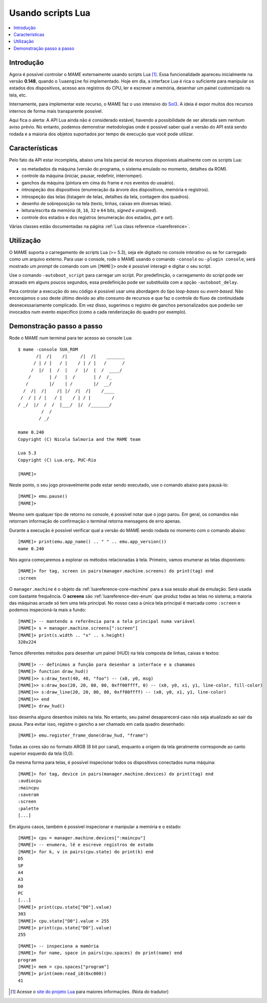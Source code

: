 .. raw:: latex

	\clearpage

.. _luaengine:

Usando scripts Lua
==================

.. contents:: :local:


.. _luaengine-intro:

Introdução
----------

Agora é possível controlar o MAME externamente usando scripts Lua [1]_.
Essa funcionalidade apareceu inicialmente na versão **0.148**, quando o
``luaengine`` foi implementado. Hoje em dia, a interface Lua é rica o
suficiente para manipular os estados dos dispositivos, acesso aos
registros do CPU, ler e escrever a memória, desenhar um painel
customizado na tela, etc.

Internamente, para implementar este recurso, o MAME faz o uso intensivo
do `Sol3 <https://github.com/ThePhD/sol2>`_. A ideia é expor muitos dos
recursos internos de forma mais transparente possível.

Aqui fica o alerta: A API Lua ainda não é considerado estável, havendo a
possibilidade de ser alterada sem nenhum aviso prévio. No entanto,
podemos demonstrar metodologias onde é possível saber qual a versão do
API está sendo rodada e a maioria dos objetos suportados por tempo de
execução que você pode utilizar.


.. _luaengine-features:

Características
---------------

Pelo fato da API estar incompleta, abaixo uma lista parcial de recursos
disponíveis atualmente com os scripts Lua:

-  os metadados da máquina (versão do programa, o sistema emulado no momento, detalhes da ROM).
-  controle da máquina (iniciar, pausar, redefinir, interromper).
-  ganchos da máquina (pintura em cima do frame e nos eventos do usuário).
-  introspeção dos dispositivos (enumeração da árvore dos dispositivos, memória e registros).
-  introspeção das telas (listagem de telas, detalhes da tela, contagem dos quadros).
-  desenho de sobreposição na tela (texto, linhas, caixas em diversas telas).
-  leitura/escrita da memória (``8``, ``16``, ``32`` e ``64`` bits, *signed* e *unsigned*).
-  controle dos estados e dos registros (enumeração dos estados, *get* e *set*).

Várias classes estão documentadas na página
:ref:`Lua class reference <luareference>`.


.. _luaengine-usage:

Utilização
----------

O MAME suporta o carregamento de scripts Lua (>= 5.3), seja ele digitado
no console interativo ou se for carregado como um arquivo externo. Para
usar o console, rode o MAME usando o comando ``-console`` ou ``-plugin
console``, será mostrado um *prompt* de comando com um ``[MAME]>``
onde é possível interagir e digitar o seu script.

Use o comando ``-autoboot_script`` para carregar um script. Por
predefinição, o carregamento do script pode ser atrasado em alguns
poucos segundos, essa predefinição pode ser substituída com a opção 
``-autoboot_delay``.

Para controlar a execução do seu código é possível usar uma abordagem do
tipo *loop-bases* ou *event-based*. Não encorajamos o uso deste último
devido ao alto consumo de recursos e que faz o controle do fluxo de
continuidade desnecessariamente complicado. Em vez disso, sugerimos o
registro de ganchos personalizados que poderão ser invocados num evento
específico (como a cada renderização do quadro por exemplo).

Demonstração passo a passo
--------------------------

Rode o MAME num terminal para ter acesso ao console Lua::

    $ mame -console SUA_ROM
           /|  /|    /|     /|  /|    _______
          / | / |   / |    / | / |   /      /
         /  |/  |  /  |   /  |/  |  /  ____/
        /       | /   |  /       | /  /_
       /        |/    | /        |/  __/
      /  /|  /|    /| |/  /|  /|    /____
     /  / | / |   / |    / | / |        /
    / _/  |/  /  /  |___/  |/  /_______/
             /  /
            / _/

    mame 0.240
    Copyright (C) Nicola Salmoria and the MAME team

    Lua 5.3
    Copyright (C) Lua.org, PUC-Rio

    [MAME]>

Neste ponto, o seu jogo provavelmente pode estar sendo executado,
use o comando abaixo para pausá-lo:

::

    [MAME]> emu.pause()
    [MAME]>

Mesmo sem qualquer tipo de retorno no console, é possível notar que
o jogo parou. Em geral, os comandos não retornam informação de
confirmação o terminal retorna mensagens de erro apenas.

Durante a execução é possível verificar qual a versão do MAME sendo
rodada no momento com o comando abaixo::

    [MAME]> print(emu.app_name() .. " " .. emu.app_version())
    mame 0.240

Nós agora começaremos a explorar os métodos relacionadas à tela.
Primeiro, vamos enumerar as telas disponíveis::

    [MAME]> for tag, screen in pairs(manager.machine.screens) do print(tag) end
    :screen

O ``manager.machine`` é o objeto da :ref:`luareference-core-machine`
para a sua sessão atual da emulação. Será usada com bastante frequência.
O **screens** são :ref:`luareference-dev-enum` que produz todas as telas
no sistema; a maioria das máquinas arcade só tem uma tela principal.
No nosso caso a única tela principal é marcada como ``:screen`` e
podemos inspecioná-la mais a fundo::

    [MAME]> -- mantendo a referência para a tela principal numa variável
    [MAME]> s = manager.machine.screens[":screen"]
    [MAME]> print(s.width .. "x" .. s.height)
    320x224

Temos diferentes métodos para desenhar um painel (HUD) na tela composta
de linhas, caixas e textos::

    [MAME]> -- definimos a função para desenhar a interface e a chamamos
    [MAME]> function draw_hud()
    [MAME]>> s:draw_text(40, 40, "foo") -- (x0, y0, msg)
    [MAME]>> s:draw_box(20, 20, 80, 80, 0xff00ffff, 0) -- (x0, y0, x1, y1, line-color, fill-color)
    [MAME]>> s:draw_line(20, 20, 80, 80, 0xff00ffff) -- (x0, y0, x1, y1, line-color)
    [MAME]>> end
    [MAME]> draw_hud()

Isso desenha alguns desenhos inúteis na tela. No entanto, seu painel
desaparecerá caso não seja atualizado ao sair da pausa. Para evitar
isso, registre o gancho a ser chamado em cada quadro desenhado::

    [MAME]> emu.register_frame_done(draw_hud, "frame")

Todas as cores são no formato ARGB (8 bit por canal), enquanto a origem
da tela geralmente corresponde ao canto superior esquerdo da tela (0,0).

Da mesma forma para telas, é possível inspecionar todos os dispositivos
conectados numa máquina::

    [MAME]> for tag, device in pairs(manager.machine.devices) do print(tag) end
    :audiocpu
    :maincpu
    :saveram
    :screen
    :palette
    [...]

Em alguns casos, também é possível inspecionar e manipular a memória
e o estado::

    [MAME]> cpu = manager.machine.devices[":maincpu"]
    [MAME]> -- enumera, lê e escreve registros de estado
    [MAME]> for k, v in pairs(cpu.state) do print(k) end
    D5
    SP
    A4
    A3
    D0
    PC
    [...]
    [MAME]> print(cpu.state["D0"].value)
    303
    [MAME]> cpu.state["D0"].value = 255
    [MAME]> print(cpu.state["D0"].value)
    255

::

    [MAME]> -- inspeciona a mamória
    [MAME]> for name, space in pairs(cpu.spaces) do print(name) end
    program
    [MAME]> mem = cpu.spaces["program"]
    [MAME]> print(mem:read_i8(0xc000))
    41

.. [1]	Acesse o `site do projeto Lua
		<https://www.lua.org/portugues.html>`_ para maiores informações.
		(Nota do tradutor)
